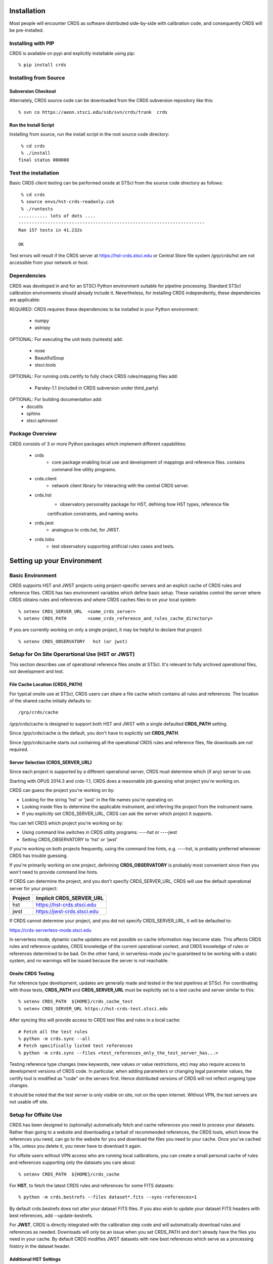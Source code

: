Installation
============

Most people will encounter CRDS as software distributed side-by-side with calibration code,
and consequently CRDS will be pre-installed.

Installing with PIP
-------------------

CRDS is available on pypi and explicitly installable using pip::

% pip install crds

Installing from Source
----------------------

Subversion Checkout
++++++++++++++++++++++

Alternately, CRDS source code can be downloaded from the CRDS subversion repository like this::

  % svn co https://aeon.stsci.edu/ssb/svn/crds/trunk  crds
  
Run the Install Script
++++++++++++++++++++++
Installing from source,  run the install script in the root source code directory::

     % cd crds
     % ./install
    final status 000000

Test the installation
---------------------
Basic CRDS client testing can be performed onsite at STScI from the source code directory as follows::

     % cd crds
     % source envs/hst-crds-readonly.csh
     % ./runtests
    ........... lots of dots ....
    ----------------------------------------------------------------------
    Ran 157 tests in 41.232s
    
    OK
    
Test errors will result if the CRDS server at https://hst-crds.stsci.edu or Central Store
file system /grp/crds/hst are not accessible from your network or host.


Dependencies
------------

CRDS was developed in and for an STSCI Python environment suitable for pipeline
processing.   Standard STScI calibration environments should already include it.
Nevertheless, for installing CRDS independently, these dependencies are applicable:

REQUIRED: CRDS requires these dependencies to be installed in your Python environment:

   * numpy
   * astropy
   
OPTIONAL: For executing the unit tests (runtests) add:

   * nose
   * BeautifulSoup
   * stsci.tools
   
OPTIONAL: For running crds.certify to fully check CRDS rules/mapping files add:

   * Parsley-1.1  (included in CRDS subversion under third_party)
   
OPTIONAL: For building documentation add:
   * docutils
   * sphinx
   * stsci.sphinxext   


Package Overview
----------------

CRDS consists of 3 or more Python packages which implement different capabilities:

   * crds
       - core package enabling local use and development of mappings
         and reference files.  contains command line utility programs.
   * crds.client
       - network client library for interacting with the central CRDS server.
   * crds.hst
       - observatory personality package for HST, defining how HST types, reference file
       certification constraints, and naming works.
   * crds.jwst
       - analogous to crds.hst,  for JWST.
   * crds.tobs
       - test observatory supporting artificial rules cases and tests.

Setting up your Environment
===========================

Basic Environment
-----------------

CRDS supports HST and JWST projects using project-specific servers and an explicit cache of CRDS rules and reference
files.   CRDS has two environment variables which define basic setup.   These variables control the server where CRDS 
obtains rules and references and where CRDS caches files to on your local system::

    % setenv CRDS_SERVER_URL  <some_crds_server>
    % setenv CRDS_PATH        <some_crds_reference_and_rules_cache_directory>
    
If you are currently working on only a single project,  it may be helpful to declare that project::

    % setenv CRDS_OBSERVATORY   hst (or jwst)
        
Setup for On Site Operartional Use (HST or JWST)
------------------------------------------------

This section describes use of operational reference files onsite at STScI.  It's relevant to fully archived
operational files,  not development and test.

File Cache Location (CRDS_PATH)
+++++++++++++++++++++++++++++++

For typical onsite use at STScI, CRDS users can share a file cache which contains all rules and references.  The
location of the shared cache initially defaults to::

    /grp/crds/cache
    
/grp/crds/cache is designed to support both HST and JWST with a single defaulted **CRDS_PATH** setting.

Since /grp/crds/cache is the default,  you don't have to explicitly set **CRDS_PATH**.

Since /grp/crds/cache starts out containing all the operational CRDS rules and reference files, file downloads
are not required.

Server Selection (CRDS_SERVER_URL)
++++++++++++++++++++++++++++++++++

Since each project is supported by a different operational server, CRDS must determine which (if any)
server to use.  

Starting with OPUS 2014.3 and crds-1.1,  CRDS does a reasonable job guessing what project you're working on.

CRDS can guess the project you're working on by:
    
* Looking for the string 'hst' or 'jwst' in the file names you're operating on.
* Looking inside files to determine the applicable instrument, and inferring the project from the instrument name.
* If you explicitly set CRDS_SERVER_URL,  CRDS can ask the server which project it supports.

You can tell CRDS which project you're working on by:

* Using command line switches in CRDS utility programs:  ----hst or ----jwst
* Setting CRDS_OBSERVATORY to 'hst' or 'jwst'

If you're working on both projects frequently,  using the command line hints,  e.g. ----hst,  is probably
preferred whenever CRDS has trouble guessing.

If you're primarily working on one project,  definining **CRDS_OBSERVATORY** is probably most convenient
since then you won't need to provide command line hints.
    
If CRDS can determine the project,  and you don't specify CRDS_SERVER_URL,  CRDS will use the default
operational server for your project:

=======         ============================
Project         Implicit CRDS_SERVER_URL
=======         ============================
hst             https://hst-crds.stsci.edu
jwst            https://jwst-crds.stsci.edu
=======         ============================

If CRDS cannot determine your project,  and you did not specify CRDS_SERVER_URL,  it will be defaulted to::

https://crds-serverless-mode.stsci.edu

In serverless mode, dynamic cache updates are not possible so cache information may become stale.  This affects CRDS 
rules and reference updates,  CRDS knowledge of the current operational context, and CRDS knowledge of rules or 
references determined to be bad.   On the other hand,  in serverless-mode you're guaranteed to be working with 
a static system, and no warnings will  be issued because the server is not reachable.

Onsite CRDS Testing
+++++++++++++++++++

For reference type development,  updates are generally made and tested in the test pipelines at STScI.  For
coordinating with those tests,  **CRDS_PATH** and **CRDS_SERVER_URL** must be explicitly set to a test cache and server
similar to this::

    % setenv CRDS_PATH  ${HOME}/crds_cache_test
    % setenv CRDS_SERVER_URL https://hst-crds-test.stsci.edu

After syncing this will provide access to CRDS test files and rules in a local cache::

    # Fetch all the test rules
    % python -m crds.sync --all
    # Fetch specifically listed test references
    % python -m crds.sync --files <test_references_only_the_test_server_has...>   

Testing reference type changes (new keywords,  new values or value restrictions, etc) may also require access to 
development versions of CRDS code.   In particular,  when adding parameters or changing legal parameter values,  
the certify tool is modified as "code" on the servers first.   Hence distributed versions of CRDS will not reflect 
ongoing type changes.

It should be noted that the test server is only visible on site,  not on the open internet.  Without VPN,  the test
servers are not usable off site.

Setup for Offsite Use
---------------------

CRDS has been designed to (optionally) automatically fetch and cache references you need to process your datasets.
Rather than going to a website and downloading a tarball of recommended references,  the CRDS tools,  which know
the references you need,  can go to the website for you and download the files you need to your cache.  Once you've
cached a file,  unless you delete it,  you never have to download it again.

For offsite users without VPN access who are running local calibrations,  you can create a small personal 
cache of rules and references supporting only the datasets you care about::

    % setenv CRDS_PATH  ${HOME}/crds_cache
    
For **HST**, to fetch the latest CRDS rules and references for some FITS datasets::

    % python -m crds.bestrefs --files dataset*.fits --sync-references=1
    
By default crds.bestrefs does not alter your dataset FITS files.   If you also wish to update your dataset FITS 
headers with best references,  add --update-bestrefs.
    
For **JWST**,  CRDS is directly integrated with the calibration step code and will automatically download
rules and references as needed.   Downloads will only be an issue when you set CRDS_PATH and don't already
have the files you need in your cache.   By default CRDS modifies JWST datasets with new best references
which serve as a processing history in the dataset header.


Additional HST Settings
+++++++++++++++++++++++

HST calibration steps access reference files indirectly through environment variables.  Those variables
should be set to point to the appropriate directory under CRDS_PATH::

  % setenv iref ${CRDS_PATH}/references/hst
  % setenv jref ${CRDS_PATH}/references/hst
  % setenv oref ${CRDS_PATH}/references/hst
  % setenv lref ${CRDS_PATH}/references/hst
  % setenv nref ${CRDS_PATH}/references/hst
  % setenv uref ${uref_linux}
  % setenv uref_linux ${CRDS_PATH}/references/hst
  
Currently the CRDS cache is structured so that references from all instruments of a project reside in one common 
directory.


JWST Setups
-----------

JWST Setup for STScI
++++++++++++++++++++

The nominal setup for someone operating on site at STScI for JWST will use a common shared read-only cache 
which contains all of the current CRDS rules and references.   This cache will be automatically synchronized
by CRDS with the CRDS server, pipeline, and archive.     CRDS users cannot modify these references.   
On site CRDS users are not required to download these references. CRDS configuration to use the default
CRDS cache is automatic.

JWST Setup for Offsite Use
++++++++++++++++++++++++++

Offsite without VPN,  /grp/crds/cache is presumed to be unavailable.   If you choose to
create a personal local CRDS cache, do the following::

    % setenv CRDS_SERVER_URL https://jwst-crds.stsci.edu
    % setenv CRDS_PATH  ${HOME}/crds_cache

It should be noted that this configuration can potentially lead to transparent downloads of gigabytes of 
references required to process your datasets,  resulting in long delays until you have the required files in your 
cache.

NOTE:  sites without access to the appropriate CRDS server will not be notified of new references,
assignment changes, or invalid files.   Disconnected sites continue to operate using the last 
information cached from the CRDS server.

JWST Context
++++++++++++

The CRDS context used to evaluate CRDS best references for JWST defaults to jwst-operational,  the changing
symbolic context which is in use in the JWST pipeline.  During early development jwst-operational corresponds
to the latest context which is sufficiently mature for broad use.  Use of jwst-operational is automatic.

The context used for JWST can be overridden to some specific historical or experimental context by setting
the **CRDS_CONTEXT** environment variable::

    % setenv CRDS_CONTEXT jwst_0057.pmap

**CRDS_CONTEXT** does not override command line switches or parameters passed explicitly to crds.getreferences().



Advanced Environment
....................

**CRDS_PATH_SINGLE** supports a cache structure for a single project.  It's
an error to use such a cache for more than one project.   The component paths
implied by **CRDS_PATH_SINGLE** omit the observatory subdirectory,  giving a
simpler and shallower cache structure::

    /cache
        /mappings
            mapping_files...
        /references
            reference files...
        /config
            config files...
    
These variables support caches with parts under different root directories:

    **CRDS_MAPPATH** can be used to override CRDS_PATH and define where 
    only mapping files are stored.   The directory pointed to by 
    CRDS_MAPPATH can be readonly.  CRDS_MAPPATH defaults to 
    ${CRDS_PATH}/mappings.
          
    **CRDS_REFPATH** can be used to override CRDS_PATH and define where 
    only reference files are stored.  The directory pointed to by CRDS_REFPATH
    can be readonly.   CRDS_REFPATH defaults to ${CRDS_PATH}/references.
      
    **CRDS_CFGPATH** can be used to override CRDS_PATH and define where 
    only server configuration information is cached.   The directory
    pointed to by CRDS_CFGPATH should be writable.
    CRDS_CFGPATH defaults to ${CRDS_PATH}/config.
    
    Each of these paths points to a directory containing observatory subdirectories
    which contain actual files.  For example:
    
    Specifying CRDS_MAPPATH = /somewhere when CRDS_OBSERVATORY = hst means that
    mapping files will be located in /somewhere/hst
    
These variables support caches with parts under different root directories, but
supporting only a single observatory.  Hence there is no observatory suffix 
and the given path points directly to a directory containing files,  not one
containing observatory sub-directories.

    **CRDS_MAPPATH_SINGLE** can be used to override CRDS_PATH and 
    define where only mapping files are stored. CRDS_MAPPATH_SINGLE defaults to 
    ${CRDS_PATH}/mappings and is presumed to support only one observatory.
          
    **CRDS_REFPATH_SINGLE** can be used to override CRDS_PATH and define where 
    only reference files are stored.  CRDS_REFPATH_SINGLE defaults to 
    ${CRDS_PATH}/references and is presumed to support only one observatory.
      
    **CRDS_CFGPATH_SINGLE** can be used to override CRDS_PATH and define where 
    only server configuration information is cached.  CRDS_CFGPATH defaults to 
    ${CRDS_PATH}/config.   CRDS_CFGPATH_SINGLE defaults to 
    ${CRDS_PATH}/config and is presumed to support only one observatory.
    
    Each of these paths points to a directory directly containing files of the 
    appropriate kind with no observatory subdirectory implied. For example:
    
    Specifying CRDS_MAPPATH_SINGLE = /somewhere when CRDS_OBSERVATORY = hst means that
    mapping files will be located in /somewhere,  not in /somewhere/hst.
    
    
Developers may find these useful:
    
    **CRDS_VERBOSITY** enables output of CRDS debug messages.   Set to an
    integer,  nominally 50.   Higher values output more information,  lower
    values less information.   Leave it 0 for non-verbose.
    
Institutional pipelines may find these useful:

    **CRDS_MODE** defines whether CRDS should compute best references using
    installed client software only (local),  on the server (remote),  or 
    intelligently "fall up" to the server (when the installed client is deemed
    obsolete relative to the server) or "fall down" to the local installation 
    (when the server cannot be reached) (auto).   The default is auto.
    

      

